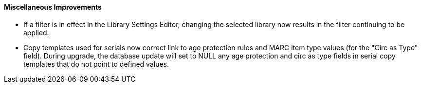Miscellaneous Improvements
^^^^^^^^^^^^^^^^^^^^^^^^^^

 * If a filter is in effect in the Library Settings Editor,
   changing the selected library now results in the filter
   continuing to be applied.
 * Copy templates used for serials now correct link to age
   protection rules and MARC item type values (for the
   "Circ as Type" field). During upgrade, the database update
   will set to NULL any age protection and circ as type fields
   in serial copy templates that do not point to defined values.
